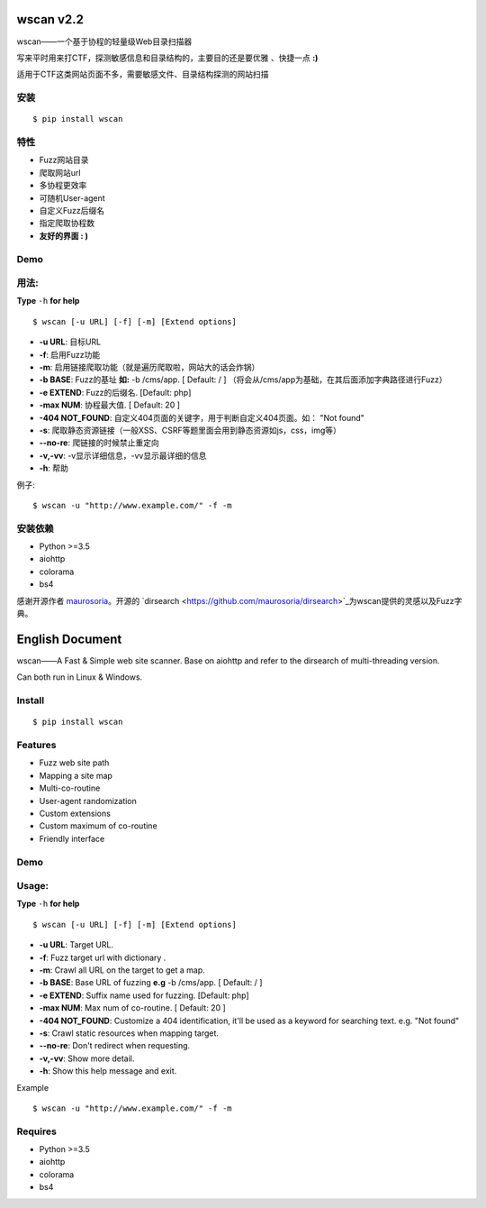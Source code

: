 wscan v2.2
=====
wscan——一个基于协程的轻量级Web目录扫描器

写来平时用来打CTF，探测敏感信息和目录结构的，主要目的还是要优雅 、快捷一点 **:)**

适用于CTF这类网站页面不多，需要敏感文件、目录结构探测的网站扫描

安装
----
:: 

  $ pip install wscan


特性
----

- Fuzz网站目录
- 爬取网站url
- 多协程更效率
- 可随机User-agent
- 自定义Fuzz后缀名
- 指定爬取协程数
- **友好的界面 : )**

Demo
----

.. image:: https://i.loli.net/2018/10/21/5bcbf4e2841b4.gif

用法:
-----

**Type** ``-h`` **for help** :: 

  $ wscan [-u URL] [-f] [-m] [Extend options]


* **-u  URL**:          目标URL  

* **-f**:   启用Fuzz功能

* **-m**:   启用链接爬取功能（就是遍历爬取啦，网站大的话会炸锅）

* **-b  BASE**:  Fuzz的基址 **如:** -b /cms/app.   \[ Default: / \] （将会从/cms/app为基础，在其后面添加字典路径进行Fuzz）

* **-e  EXTEND**:   Fuzz的后缀名. [Default: php]

* **-max   NUM**:     协程最大值. \[ Default: 20 \] 

* **-404 NOT_FOUND**:      自定义404页面的关键字，用于判断自定义404页面。如： "Not found"

* **-s**:       爬取静态资源链接（一般XSS、CSRF等题里面会用到静态资源如js，css，img等）

* **--no-re**:       爬链接的时候禁止重定向

* **-v,-vv**:      -v显示详细信息，-vv显示最详细的信息

* **-h**:       帮助


例子:: 

  $ wscan -u "http://www.example.com/" -f -m 


安装依赖
--------
- Python >=3.5
- aiohttp
- colorama
- bs4

感谢开源作者 `maurosoria <https://github.com/maurosoria>`_。开源的 `dirsearch <https://github.com/maurosoria/dirsearch>`_为wscan提供的灵感以及Fuzz字典。

English Document
======


wscan——A Fast & Simple web site scanner.
Base on aiohttp and refer to the dirsearch of multi-threading version.

Can both run in Linux & Windows.

Install
----
:: 

  $ pip install wscan


Features
----

- Fuzz web site path
- Mapping a site map
- Multi-co-routine
- User-agent randomization
- Custom extensions
- Custom maximum of co-routine
- Friendly interface

Demo
----

.. image:: https://i.loli.net/2018/10/21/5bcbf4e2841b4.gif

Usage:
-----

**Type** ``-h`` **for help** :: 

  $ wscan [-u URL] [-f] [-m] [Extend options]


* **-u  URL**:          Target URL.   

* **-f**:   Fuzz target url with dictionary .

* **-m**:   Crawl all URL on the target to get a map. 

* **-b  BASE**:  Base URL of fuzzing **e.g** -b /cms/app.   \[ Default: / \]

* **-e  EXTEND**:   Suffix name used for fuzzing. [Default: php]

* **-max   NUM**:     Max num of co-routine. \[ Default: 20 \] 

* **-404 NOT_FOUND**:       Customize a 404 identification, it'll be used as a keyword for searching text. e.g. "Not found"

* **-s**:       Crawl static resources when mapping target.

* **--no-re**:       Don't redirect when requesting. 

* **-v,-vv**:      Show more detail.

* **-h**:       Show this help message and exit.


Example :: 

  $ wscan -u "http://www.example.com/" -f -m 


Requires
--------
- Python >=3.5
- aiohttp
- colorama
- bs4






